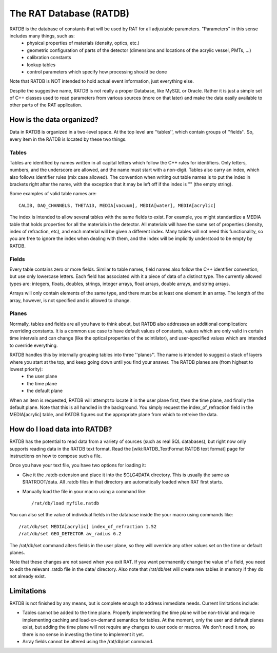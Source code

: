 The RAT Database (RATDB)
------------------------

RATDB is the database of constants that will be used by RAT for all adjustable parameters.  "Parameters" in this sense includes many things, such as:
 * physical properties of materials (density, optics, etc.)
 * geometric configuration of parts of the detector (dimensions and locations of the acrylic vessel, PMTs, ...)
 * calibration constants
 * lookup tables
 * control parameters which specify how processing should be done

Note that RATDB is NOT intended to hold actual event information, just everything else.

Despite the suggestive name, RATDB is not really a proper Database, like MySQL or Oracle.  Rather it is just a simple set of C++ classes used to read parameters from various sources (more on that later) and make the data easily available to other parts of the RAT application.

How is the data organized?
``````````````````````````

Data in RATDB is organized in a two-level space.  At the top level are ''tables'', which contain groups of ''fields''.  So, every item in the RATDB is located by these two things.

Tables
''''''

Tables are identified by names written in all capital letters which follow the C++ rules for identifiers.  Only letters, numbers, and the underscore are allowed, and the name must start with a non-digit.  Tables also carry an index, which also follows identifier rules (mix case allowed).  The convention when writing out table names is to put the index in brackets right after the name, with the exception that it may be left off if the index is "" (the empty string).

Some examples of valid table names are::

  CALIB, DAQ_CHANNELS, THETA13, MEDIA[vacuum], MEDIA[water], MEDIA[acrylic]

The index is intended to allow several tables with the same fields to exist.  For example, you might standardize a MEDIA table that holds properties for all the materials in the detector.  All materials will have the same set of properties (density, index of refraction, etc), and each material will be given a different index.  Many tables will not need this functionality, so you are free to ignore the index when dealing with them, and the index will be implicitly understood to be empty by RATDB.

Fields
''''''

Every table contains zero or more fields.  Similar to table names, field names also follow the C++ identifier convention, but use only lowercase letters.  Each field has associated with it a piece of data of a distinct type.  The currently allowed types are: integers, floats, doubles, strings, integer arrays, float arrays, double arrays, and string arrays.

Arrays will only contain elements of the same type, and there must be at least one element in an array.  The length of the array, however, is not specified and is allowed to change.

Planes
''''''

Normally, tables and fields are all you have to think about, but RATDB also addresses an additional complication: overriding constants.  It is a common use case to have default values of constants, values which are only valid in certain time intervals and can change (like the optical properties of the scintilator), and user-specified values which are intended to override everything.

RATDB handles this by internally grouping tables into three ''planes''.  The name is intended to suggest a stack of layers where you start at the top, and keep going down until you find your answer.  The RATDB planes are (from highest to lowest priority):
 * the user plane
 * the time plane
 * the default plane
When an item is requested, RATDB will attempt to locate it in the user plane first, then the time plane, and finally the default plane.  Note that this is all handled in the background.  You simply request the index_of_refraction field in the MEDIA[acrylic] table, and RATDB figures out the appropriate plane from which to retreive the data.

How do I load data into RATDB?
``````````````````````````````

RATDB has the potential to read data from a variety of sources (such as real SQL databases), but right now only supports reading data in the RATDB text format.  Read the [wiki:RATDB_TextFormat RATDB text format] page for instructions on how to compose such a file.

Once you have your text file, you have two options for loading it:

* Give it the .ratdb extension and place it into the $GLG4DATA directory.  This is usually the same as $RATROOT/data.  All .ratdb files in that directory are automatically loaded when RAT first starts.
* Manually load the file in your macro using a command like::

    /rat/db/load myfile.ratdb


You can also set the value of individual fields in the database inside the your macro using commands like::

    /rat/db/set MEDIA[acrylic] index_of_refraction 1.52
    /rat/db/set GEO_DETECTOR av_radius 6.2

The /rat/db/set command alters fields in the user plane, so they will override any other values set on the time or default planes.

Note that these changes are not saved when you exit RAT.  If you want permanently change the value of a field, you need to edit the relevant .ratdb file in the data/ directory.  Also note that /rat/db/set will create new tables in memory if they do not already exist.

Limitations
```````````

RATDB is not finished by any means, but is complete enough to address immediate needs.  Current limitations include:

* Tables cannot be added to the time plane.  Properly implementing the time plane will be non-trivial and require implementing caching and load-on-demand semantics for tables.  At the moment, only the user and default planes exist, but adding the time plane will not require any changes to user code or macros.  We don't need it now, so there is no sense in investing the time to implement it yet.
* Array fields cannot be altered using the /rat/db/set command.

